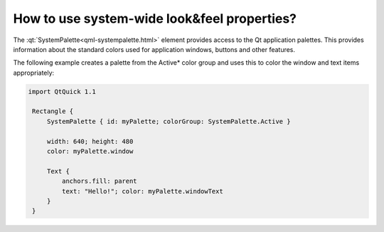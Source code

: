 ..
    ---------------------------------------------------------------------------
    Copyright (C) 2012 Digia Plc and/or its subsidiary(-ies).
    All rights reserved.
    This work, unless otherwise expressly stated, is licensed under a
    Creative Commons Attribution-ShareAlike 2.5.
    The full license document is available from
    http://creativecommons.org/licenses/by-sa/2.5/legalcode .
    ---------------------------------------------------------------------------

How to use system-wide look&feel properties?
============================================

The :qt:`SystemPalette<qml-systempalette.html>` element provides access to the Qt application palettes. This provides information about the standard colors used for application windows, buttons and other features.

The following example creates a palette from the     Active* color group and uses this to color the window and text items appropriately:

.. code-block:: js

    import QtQuick 1.1

     Rectangle {
         SystemPalette { id: myPalette; colorGroup: SystemPalette.Active }

         width: 640; height: 480
         color: myPalette.window

         Text {
             anchors.fill: parent
             text: "Hello!"; color: myPalette.windowText
         }
     }
